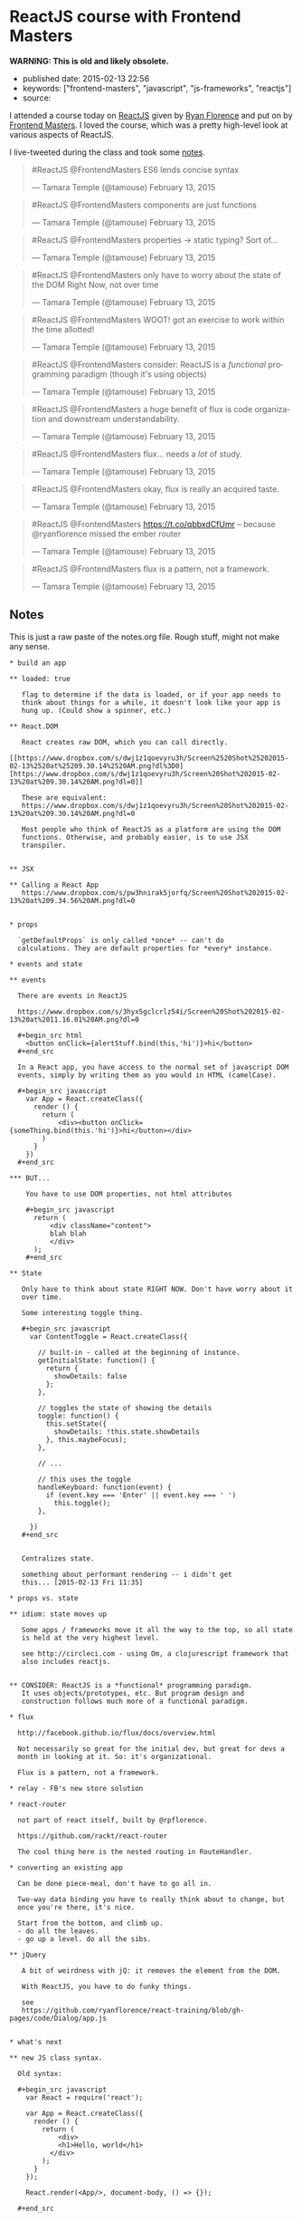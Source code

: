 * ReactJS course with Frontend Masters
  :PROPERTIES:
  :CUSTOM_ID: reactjs-course-with-frontend-masters
  :END:

*WARNING: This is old and likely obsolete.*

- published date: 2015-02-13 22:56
- keywords: ["frontend-masters", "javascript", "js-frameworks", "reactjs"]
- source:

I attended a course today on [[http://reactjs.com][ReactJS]] given by [[http://twitter.com/ryanflorence][Ryan Florence]] and put on by [[http://frontendmasters.com][Frontend Masters]]. I loved the course, which was a pretty high-level look at various aspects of ReactJS.

I live-tweeted during the class and took some [[#notes][notes]].

#+BEGIN_HTML
  <blockquote class="twitter-tweet" lang="en">
#+END_HTML

#+BEGIN_HTML
  <p>
#+END_HTML

#ReactJS @FrontendMasters ES6 lends concise syntax

#+BEGIN_HTML
  </p>
#+END_HTML

--- Tamara Temple (@tamouse) February 13, 2015

#+BEGIN_HTML
  </blockquote>
#+END_HTML

#+BEGIN_HTML
  <script async src="//platform.twitter.com/widgets.js" charset="utf-8"></script>
#+END_HTML

#+BEGIN_HTML
  <blockquote class="twitter-tweet" lang="en">
#+END_HTML

#+BEGIN_HTML
  <p>
#+END_HTML

#ReactJS @FrontendMasters components are just functions

#+BEGIN_HTML
  </p>
#+END_HTML

--- Tamara Temple (@tamouse) February 13, 2015

#+BEGIN_HTML
  </blockquote>
#+END_HTML

#+BEGIN_HTML
  <blockquote class="twitter-tweet" lang="en">
#+END_HTML

#+BEGIN_HTML
  <p>
#+END_HTML

#ReactJS @FrontendMasters properties -> static typing? Sort of...

#+BEGIN_HTML
  </p>
#+END_HTML

--- Tamara Temple (@tamouse) February 13, 2015

#+BEGIN_HTML
  </blockquote>
#+END_HTML

#+BEGIN_HTML
  <blockquote class="twitter-tweet" lang="en">
#+END_HTML

#+BEGIN_HTML
  <p>
#+END_HTML

#ReactJS @FrontendMasters only have to worry about the state of the DOM Right Now, not over time

#+BEGIN_HTML
  </p>
#+END_HTML

--- Tamara Temple (@tamouse) February 13, 2015

#+BEGIN_HTML
  </blockquote>
#+END_HTML

#+BEGIN_HTML
  <blockquote class="twitter-tweet" lang="en">
#+END_HTML

#+BEGIN_HTML
  <p>
#+END_HTML

#ReactJS @FrontendMasters WOOT! got an exercise to work within the time allotted!

#+BEGIN_HTML
  </p>
#+END_HTML

--- Tamara Temple (@tamouse) February 13, 2015

#+BEGIN_HTML
  </blockquote>
#+END_HTML

#+BEGIN_HTML
  <blockquote class="twitter-tweet" lang="en">
#+END_HTML

#+BEGIN_HTML
  <p>
#+END_HTML

#ReactJS @FrontendMasters consider: ReactJS is a /functional/ programming paradigm (though it's using objects)

#+BEGIN_HTML
  </p>
#+END_HTML

--- Tamara Temple (@tamouse) February 13, 2015

#+BEGIN_HTML
  </blockquote>
#+END_HTML

#+BEGIN_HTML
  <blockquote class="twitter-tweet" lang="en">
#+END_HTML

#+BEGIN_HTML
  <p>
#+END_HTML

#ReactJS @FrontendMasters a huge benefit of flux is code organization and downstream understandability.

#+BEGIN_HTML
  </p>
#+END_HTML

--- Tamara Temple (@tamouse) February 13, 2015

#+BEGIN_HTML
  </blockquote>
#+END_HTML

#+BEGIN_HTML
  <blockquote class="twitter-tweet" lang="en">
#+END_HTML

#+BEGIN_HTML
  <p>
#+END_HTML

#ReactJS @FrontendMasters flux... needs a /lot/ of study.

#+BEGIN_HTML
  </p>
#+END_HTML

--- Tamara Temple (@tamouse) February 13, 2015

#+BEGIN_HTML
  </blockquote>
#+END_HTML

#+BEGIN_HTML
  <blockquote class="twitter-tweet" lang="en">
#+END_HTML

#+BEGIN_HTML
  <p>
#+END_HTML

#ReactJS @FrontendMasters okay, flux is really an acquired taste.

#+BEGIN_HTML
  </p>
#+END_HTML

--- Tamara Temple (@tamouse) February 13, 2015

#+BEGIN_HTML
  </blockquote>
#+END_HTML

#+BEGIN_HTML
  <blockquote class="twitter-tweet" lang="en">
#+END_HTML

#+BEGIN_HTML
  <p>
#+END_HTML

#ReactJS @FrontendMasters https://t.co/qbbxdCfUmr -- because @ryanflorence missed the ember router

#+BEGIN_HTML
  </p>
#+END_HTML

--- Tamara Temple (@tamouse) February 13, 2015

#+BEGIN_HTML
  </blockquote>
#+END_HTML

#+BEGIN_HTML
  <blockquote class="twitter-tweet" lang="en">
#+END_HTML

#+BEGIN_HTML
  <p>
#+END_HTML

#ReactJS @FrontendMasters flux is a pattern, not a framework.

#+BEGIN_HTML
  </p>
#+END_HTML

--- Tamara Temple (@tamouse) February 13, 2015

#+BEGIN_HTML
  </blockquote>
#+END_HTML

** Notes
   :PROPERTIES:
   :CUSTOM_ID: notes
   :END:

This is just a raw paste of the notes.org file. Rough stuff, might not make any sense.

#+BEGIN_EXAMPLE
    * build an app

    ** loaded: true

       flag to determine if the data is loaded, or if your app needs to
       think about things for a while, it doesn't look like your app is
       hung up. (Could show a spinner, etc.)

    ** React.DOM

       React creates raw DOM, which you can call directly.
       [[https://www.dropbox.com/s/dwj1z1qoevyru3h/Screen%2520Shot%25202015-02-13%2520at%25209.30.14%2520AM.png?dl%3D0][https://www.dropbox.com/s/dwj1z1qoevyru3h/Screen%20Shot%202015-02-13%20at%209.30.14%20AM.png?dl=0]]

       These are equivalent:
       https://www.dropbox.com/s/dwj1z1qoevyru3h/Screen%20Shot%202015-02-13%20at%209.30.14%20AM.png?dl=0

       Most people who think of ReactJS as a platform are using the DOM
       functions. Otherwise, and probably easier, is to use JSX
       transpiler.


    ** JSX

    ** Calling a React App
       https://www.dropbox.com/s/pw3hnirak5jorfq/Screen%20Shot%202015-02-13%20at%209.34.56%20AM.png?dl=0


    * props

      `getDefaultProps` is only called *once* -- can't do
      calculations. They are default properties for *every* instance.

    * events and state

    ** events

      There are events in ReactJS

      https://www.dropbox.com/s/3hyx5gclcrlz54i/Screen%20Shot%202015-02-13%20at%2011.16.01%20AM.png?dl=0

      #+begin_src html
        <button onClick={alertStuff.bind(this,'hi')}>hi</button>
      #+end_src

      In a React app, you have access to the normal set of javascript DOM
      events, simply by writing them as you would in HTML (camelCase).

      #+begin_src javascript
        var App = React.createClass({
          render () {
            return (
                <div><button onClick={someThing.bind(this.'hi')}>hi</button></div>
            )
          }
        })
      #+end_src

    *** BUT...

        You have to use DOM properties, not html attributes

        #+begin_src javascript
          return (
              <div className="content">
              blah blah
              </div>
          );
        #+end_src

    ** State

       Only have to think about state RIGHT NOW. Don't have worry about it
       over time. 

       Some interesting toggle thing.

       #+begin_src javascript
         var ContentToggle = React.createClass({

           // built-in - called at the beginning of instance.
           getInitialState: function() {
             return {
               showDetails: false
             };
           },

           // toggles the state of showing the details
           toggle: function() {
             this.setState({
               showDetails: !this.state.showDetails
             }, this.maybeFocus);
           },

           // ...

           // this uses the toggle
           handleKeyboard: function(event) {
             if (event.key === 'Enter' || event.key === ' ')
               this.toggle();
           },

         })  
       #+end_src


       Centralizes state. 

       something about performant rendering -- i didn't get
       this... [2015-02-13 Fri 11:35]

    * props vs. state

    ** idiom: state moves up

       Some apps / frameworks move it all the way to the top, so all state
       is held at the very highest level.

       see http://circleci.com - using Om, a clojurescript framework that
       also includes reactjs.


    ** CONSIDER: ReactJS is a *functional* programming paradigm.
       It uses objects/prototypes, etc. But program design and
       construction follows much more of a functional paradigm.

    * flux

      http://facebook.github.io/flux/docs/overview.html

      Not necessarily so great for the initial dev, but great for devs a
      month in looking at it. So: it's organizational.

      Flux is a pattern, not a framework.

    * relay - FB's new store solution

    * react-router

      not part of react itself, built by @rpflorence.

      https://github.com/rackt/react-router

      The cool thing here is the nested routing in RouteHandler.

    * converting an existing app

      Can be done piece-meal, don't have to go all in.

      Two-way data binding you have to really think about to change, but
      once you're there, it's nice.

      Start from the bottom, and climb up.
      - do all the leaves.
      - go up a level. do all the sibs.

    ** jQuery

       A bit of weirdness with jQ: it removes the element from the DOM.

       With ReactJS, you have to do funky things.

       see
       https://github.com/ryanflorence/react-training/blob/gh-pages/code/Dialog/app.js


    * what's next

    ** new JS class syntax.

      Old syntax:

      #+begin_src javascript
        var React = require('react');

        var App = React.createClass({
          render () {
            return (
                <div>
                <h1>Hello, world</h1>
              </div>
            );
          }
        });

        React.render(<App/>, document-body, () => {});

      #+end_src

      Class syntax:

      #+begin_src javascript
        var React = require('react');

        class App extends React.createComponent {
          render () {
            return (
                <div>
                <h1>Hello, world</h1>
              </div>
            );
          }
        };

        React.render(<App/>, document-body, () => {});

      #+end_src


    ** react native - mobile development

       renders to native UI on the phone instead of to DOM


    * server-side rendering

      github: rackt/react-router-mega-demo

    * hints

    ** making a space

       Normally, jsx eliminates spaces between tags, unlike standard
       html. If you *want* a space, using something like `{' '}`:

       #+begin_src javascript
           <a href="#foo">Foo</a> {' '}
           <a href="#bar">Bar</a>
       #+end_src
#+END_EXAMPLE
